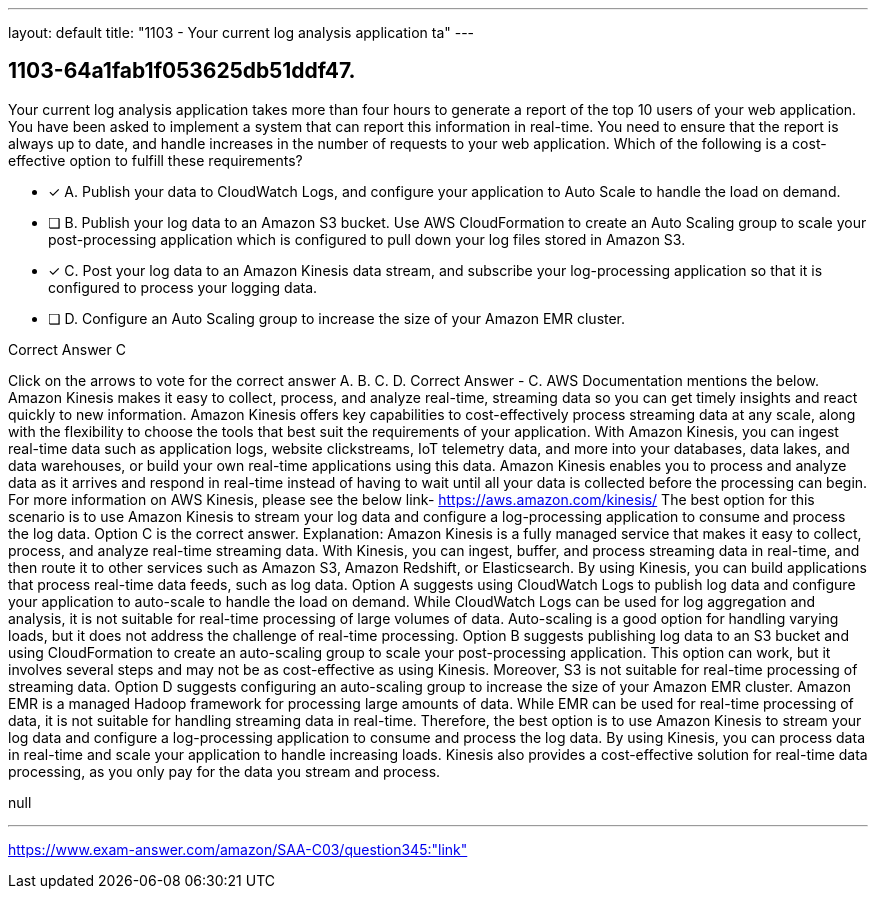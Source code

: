 ---
layout: default 
title: "1103 - Your current log analysis application ta"
---


[.question]
== 1103-64a1fab1f053625db51ddf47.


****

[.query]
--
Your current log analysis application takes more than four hours to generate a report of the top 10 users of your web application.
You have been asked to implement a system that can report this information in real-time.
You need to ensure that the report is always up to date, and handle increases in the number of requests to your web application.
Which of the following is a cost-effective option to fulfill these requirements?


--

[.list]
--
* [*] A. Publish your data to CloudWatch Logs, and configure your application to Auto Scale to handle the load on demand.
* [ ] B. Publish your log data to an Amazon S3 bucket. Use AWS CloudFormation to create an Auto Scaling group to scale your post-processing application which is configured to pull down your log files stored in Amazon S3.
* [*] C. Post your log data to an Amazon Kinesis data stream, and subscribe your log-processing application so that it is configured to process your logging data.
* [ ] D. Configure an Auto Scaling group to increase the size of your Amazon EMR cluster.

--
****

[.answer]
Correct Answer  C

[.explanation]
--
Click on the arrows to vote for the correct answer
A.
B.
C.
D.
Correct Answer - C.
AWS Documentation mentions the below.
Amazon Kinesis makes it easy to collect, process, and analyze real-time, streaming data so you can get timely insights and react quickly to new information.
Amazon Kinesis offers key capabilities to cost-effectively process streaming data at any scale, along with the flexibility to choose the tools that best suit the requirements of your application.
With Amazon Kinesis, you can ingest real-time data such as application logs, website clickstreams, IoT telemetry data, and more into your databases, data lakes, and data warehouses, or build your own real-time applications using this data.
Amazon Kinesis enables you to process and analyze data as it arrives and respond in real-time instead of having to wait until all your data is collected before the processing can begin.
For more information on AWS Kinesis, please see the below link-
https://aws.amazon.com/kinesis/
The best option for this scenario is to use Amazon Kinesis to stream your log data and configure a log-processing application to consume and process the log data. Option C is the correct answer.
Explanation:
Amazon Kinesis is a fully managed service that makes it easy to collect, process, and analyze real-time streaming data. With Kinesis, you can ingest, buffer, and process streaming data in real-time, and then route it to other services such as Amazon S3, Amazon Redshift, or Elasticsearch. By using Kinesis, you can build applications that process real-time data feeds, such as log data.
Option A suggests using CloudWatch Logs to publish log data and configure your application to auto-scale to handle the load on demand. While CloudWatch Logs can be used for log aggregation and analysis, it is not suitable for real-time processing of large volumes of data. Auto-scaling is a good option for handling varying loads, but it does not address the challenge of real-time processing.
Option B suggests publishing log data to an S3 bucket and using CloudFormation to create an auto-scaling group to scale your post-processing application. This option can work, but it involves several steps and may not be as cost-effective as using Kinesis. Moreover, S3 is not suitable for real-time processing of streaming data.
Option D suggests configuring an auto-scaling group to increase the size of your Amazon EMR cluster. Amazon EMR is a managed Hadoop framework for processing large amounts of data. While EMR can be used for real-time processing of data, it is not suitable for handling streaming data in real-time.
Therefore, the best option is to use Amazon Kinesis to stream your log data and configure a log-processing application to consume and process the log data. By using Kinesis, you can process data in real-time and scale your application to handle increasing loads. Kinesis also provides a cost-effective solution for real-time data processing, as you only pay for the data you stream and process.
--

[.ka]
null

'''



https://www.exam-answer.com/amazon/SAA-C03/question345:"link"


